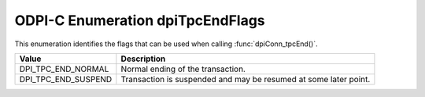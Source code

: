 .. _dpiTpcEndFlags:

ODPI-C Enumeration dpiTpcEndFlags
---------------------------------

This enumeration identifies the flags that can be used when calling
:func:`dpiConn_tpcEnd()`.

===========================  ==================================================
Value                        Description
===========================  ==================================================
DPI_TPC_END_NORMAL           Normal ending of the transaction.
DPI_TPC_END_SUSPEND          Transaction is suspended and may be resumed at
                             some later point.
===========================  ==================================================
